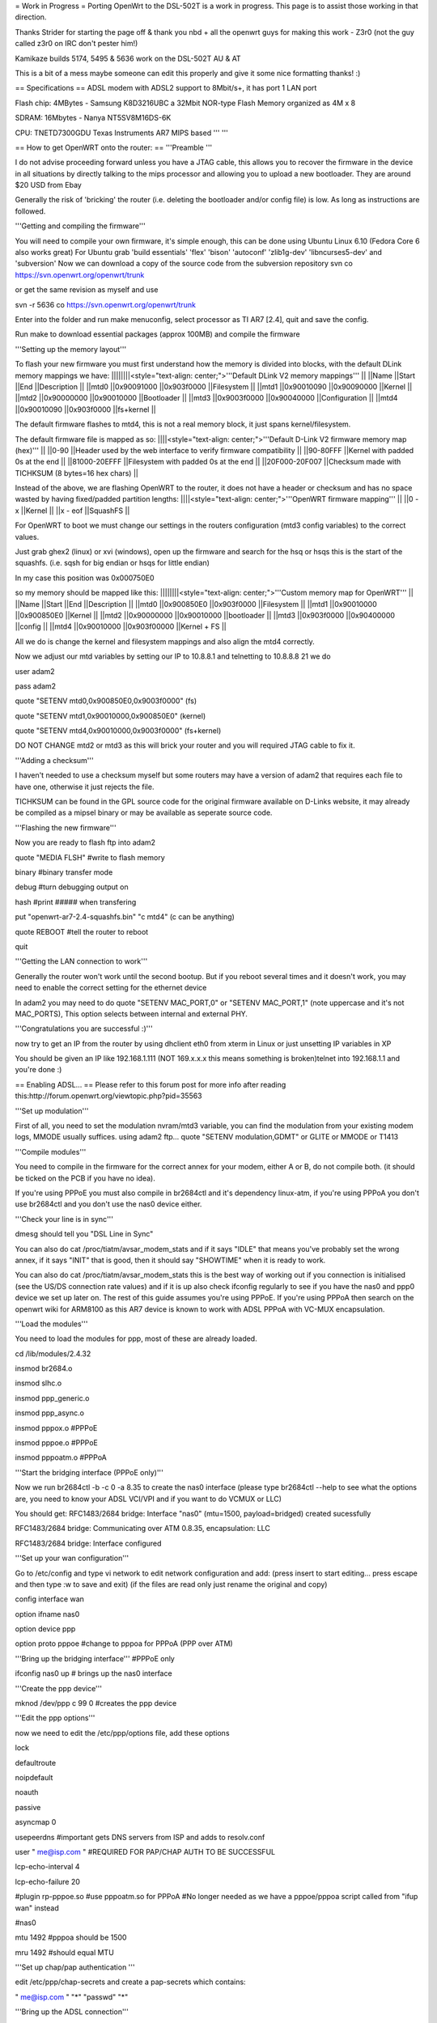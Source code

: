 = Work in Progress =
Porting OpenWrt to the DSL-502T is a work in progress. This page is to assist those working in that direction.

Thanks Strider for starting the page off & thank you nbd + all the openwrt guys for making this work - Z3r0 (not the guy called z3r0 on IRC don't pester him!)

Kamikaze builds 5174, 5495 & 5636 work on the DSL-502T AU & AT

This is a bit of a mess maybe someone can edit this properly and give it some nice formatting thanks! :)

== Specifications ==
ADSL modem with ADSL2 support to 8Mbit/s+, it has port 1 LAN port

Flash chip: 4MBytes - Samsung K8D3216UBC a 32Mbit NOR-type Flash Memory organized as 4M x 8

SDRAM: 16Mbytes - Nanya NT5SV8M16DS-6K

CPU: TNETD7300GDU Texas Instruments AR7 MIPS based ''' '''

== How to get OpenWRT onto the router: ==
'''Preamble '''

I do not advise proceeding forward unless you have a JTAG cable, this allows you to recover the firmware in the device in all situations by directly talking to the mips processor and allowing you to upload a new bootloader. They are around $20 USD from Ebay

Generally the risk of 'bricking' the router (i.e. deleting the bootloader and/or config file) is low. As long as instructions are followed.

'''Getting and compiling the firmware'''

You will need to compile your own firmware, it's simple enough, this can be done using Ubuntu Linux 6.10 (Fedora Core 6 also works great) For Ubuntu grab 'build essentials' 'flex' 'bison' 'autoconf' 'zlib1g-dev' 'libncurses5-dev' and 'subversion' Now we can download a copy of the source code from the subversion repository svn co https://svn.openwrt.org/openwrt/trunk

or get the same revision as myself and use

svn -r 5636 co https://svn.openwrt.org/openwrt/trunk

Enter into the folder and run make menuconfig, select processor as TI AR7 [2.4], quit and save the config.

Run make to download essential packages (approx 100MB) and compile the firmware

'''Setting up the memory layout'''

To flash your new firmware you must first understand how the memory is divided into blocks, with the default DLink memory mappings we have:
||||||||<style="text-align: center;">'''Default DLink V2 memory mappings''' ||
||Name ||Start ||End ||Description ||
||mtd0 ||0x90091000 ||0x903f0000 ||Filesystem ||
||mtd1 ||0x90010090 ||0x90090000 ||Kernel ||
||mtd2 ||0x90000000 ||0x90010000 ||Bootloader ||
||mtd3 ||0x9003f0000 ||0x90040000 ||Configuration ||
||mtd4 ||0x90010090 ||0x903f0000 ||fs+kernel ||


The default firmware flashes to mtd4, this is not a real memory block, it just spans kernel/filesystem.

The default firmware file is mapped as so:
||||<style="text-align: center;">'''Default D-Link V2 firmware memory map (hex)''' ||
||0-90 ||Header used by the web interface to verify firmware compatibility ||
||90-80FFF ||Kernel with padded 0s at the end ||
||81000-20EFFF ||Filesystem with padded 0s at the end ||
||20F000-20F007 ||Checksum made with TICHKSUM (8 bytes=16 hex chars) ||


Instead of the above, we are flashing OpenWRT to the router, it does not have a header or checksum and has no space wasted by having fixed/padded partition lengths:
||||<style="text-align: center;">'''OpenWRT firmware mapping''' ||
||0 - x ||Kernel ||
||x - eof ||SquashFS ||


For OpenWRT to boot we must change our settings in the routers configuration (mtd3 config variables) to the correct values.

Just grab ghex2 (linux) or xvi (windows), open up the firmware and search for the hsq or hsqs this is the start of the squashfs. (i.e. sqsh for big endian or hsqs for little endian)

In my case this position was 0x000750E0

so my memory should be mapped like this:
||||||||<style="text-align: center;">'''Custom memory map for OpenWRT''' ||
||Name ||Start ||End ||Description ||
||mtd0 ||0x900850E0 ||0x903f0000 ||Filesystem ||
||mtd1 ||0x90010000 ||0x900850E0 ||Kernel ||
||mtd2 ||0x90000000 ||0x90010000 ||bootloader ||
||mtd3 ||0x903f0000 ||0x90400000 ||config ||
||mtd4 ||0x90010000 ||0x903f00000 ||Kernel + FS ||


All we do is change the kernel and filesystem mappings and also align the mtd4 correctly.

Now we adjust our mtd variables by setting our IP to 10.8.8.1 and telnetting to 10.8.8.8 21 we do

user adam2

pass adam2

quote "SETENV mtd0,0x900850E0,0x9003f0000" (fs)

quote "SETENV mtd1,0x90010000,0x900850E0" (kernel)

quote "SETENV mtd4,0x90010000,0x9003f0000" (fs+kernel)

DO NOT CHANGE mtd2 or mtd3 as this will brick your router and you will required JTAG cable to fix it.

'''Adding a checksum'''

I haven't needed to use a checksum myself but some routers may have a version of adam2 that requires each file to have one, otherwise it just rejects the file.

TICHKSUM can be found in the GPL source code for the original firmware available on D-Links website, it may already be compiled as a mipsel binary or may be available as seperate source code.

'''Flashing the new firmware'''

Now you are ready to flash ftp into adam2

quote "MEDIA FLSH" #write to flash memory

binary #binary transfer mode

debug #turn debugging output on

hash #print ##### when transfering

put "openwrt-ar7-2.4-squashfs.bin" "c mtd4"  (c can be anything)

quote REBOOT #tell the router to reboot

quit

'''Getting the LAN connection to work'''

Generally the router won't work until the second bootup. But if you reboot several times and it doesn't work, you may need to enable the correct setting for the ethernet device

In adam2 you may need to do quote "SETENV MAC_PORT,0" or "SETENV MAC_PORT,1" (note uppercase and it's not MAC_PORTS), This option selects between internal and external PHY.

'''Congratulations you are successful :)'''

now try to get an IP from the router by using dhclient eth0 from xterm in Linux or just unsetting IP variables in XP

You should be given an IP like 192.168.1.111 (NOT 169.x.x.x this means something is broken)telnet into 192.168.1.1 and you're done :)

== Enabling ADSL... ==
Please refer to this forum post for more info after reading this:http://forum.openwrt.org/viewtopic.php?pid=35563

'''Set up modulation'''

First of all, you need to set the modulation nvram/mtd3 variable, you can find the modulation from your existing modem logs, MMODE usually suffices. using adam2 ftp... quote "SETENV modulation,GDMT" or GLITE or MMODE or T1413

'''Compile modules'''

You need to compile in the firmware for the correct annex for your modem, either A or B, do not compile both. (it should be ticked on the PCB if you have no idea).

If you're using PPPoE you must also compile in br2684ctl and it's dependency linux-atm, if you're using PPPoA you don't use br2684ctl and you don't use the nas0 device either.

'''Check your line is in sync'''

dmesg should tell you "DSL Line in Sync"

You can also do cat /proc/tiatm/avsar_modem_stats and if it says "IDLE" that means you've probably set the wrong annex, if it says "INIT" that is good, then it should say "SHOWTIME" when it is ready to work.

You can also do cat /proc/tiatm/avsar_modem_stats this is the best way of working out if you connection is initialised (see the US/DS connection rate values) and if it is up also check ifconfig regularly to see if you have the nas0 and ppp0 device we set up later on.  The rest of this guide assumes you're using PPPoE.  If you're using PPPoA then search on the openwrt wiki for ARM8100 as this AR7 device is known to work with ADSL PPPoA with VC-MUX encapsulation.

'''Load the modules'''

You need to load the modules for ppp, most of these are already loaded.

cd /lib/modules/2.4.32

insmod br2684.o

insmod slhc.o

insmod ppp_generic.o

insmod ppp_async.o

insmod pppox.o #PPPoE

insmod pppoe.o #PPPoE

insmod pppoatm.o #PPPoA

'''Start the bridging interface (PPPoE only)'''

Now we run br2684ctl -b -c 0 -a 8.35 to create the nas0 interface (please type br2684ctl --help to see what the options are, you need to know your ADSL VCI/VPI and if you want to do VCMUX or LLC)

You should get: RFC1483/2684 bridge: Interface "nas0" (mtu=1500, payload=bridged) created sucessfully

RFC1483/2684 bridge: Communicating over ATM 0.8.35, encapsulation: LLC

RFC1483/2684 bridge: Interface configured

'''Set up your wan configuration'''

Go to /etc/config and type vi network to edit network configuration and add: (press insert to start editing... press escape and then type :w to save and exit) (if the files are read only just rename the original and copy)

config interface wan

option ifname nas0

option device ppp

option proto pppoe #change to pppoa for PPPoA (PPP over ATM)

'''Bring up the bridging interface''' #PPPoE only

ifconfig nas0 up # brings up the nas0 interface

'''Create the ppp device'''

mknod /dev/ppp c 99 0 #creates the ppp device

'''Edit the ppp options'''

now we need to edit the /etc/ppp/options file, add these options

lock

defaultroute

noipdefault

noauth

passive

asyncmap 0

usepeerdns #important gets DNS servers from ISP and adds to resolv.conf

user " me@isp.com " #REQUIRED FOR PAP/CHAP AUTH TO BE SUCCESSFUL

lcp-echo-interval 4

lcp-echo-failure 20

#plugin rp-pppoe.so #use pppoatm.so for PPPoA  #No longer needed as we have a pppoe/pppoa script called from "ifup wan" instead

#nas0

mtu 1492 #pppoa should be 1500

mru 1492 #should equal MTU

'''Set up chap/pap authentication '''

edit /etc/ppp/chap-secrets and create a pap-secrets which contains:

" me@isp.com " "*" "passwd" "*"

'''Bring up the ADSL connection'''

you should first edit /lib/network/pppoe.sh and pppoa.sh with the correct MTU/MRU values.

then just do "ifup wan" and it should come up

You should do ifconfig and get something like this:

ppp0      Link encap:Point-to-Point Protocol inet addr:61.69.250.153  P-t-P:210.8.1.19  Mask:255.255.255.255 UP

POINTOPOINT RUNNING NOARP MULTICAST  MTU:1480  Metric:1

RX packets:3 errors:0 dropped:0 overruns:0 frame:0

TX packets:3 errors:0 dropped:0 overruns:0 carrier:0 collisions:0 txqueuelen:3 RX bytes:114 (114.0 B-)  TX bytes:54 (54.0 B-)

if it doesn't come up do ps -ax and if you see loads of pppd then just use kill 512 etc to kill them all... also kill the br2684ctl and start again...

you should now be able to ping your ISPs gateway IP from telnet.

'''Set up DNS lookup'''

normally with the usepeerdns command the DNS is set correctly, but you may need to edit /etc/resolv.conf and add the lines: search wan and you may want to add a nameserver (DNS server) before you bring the interface up

'''Set up forwarding'''

if your PC is directly connected via ethernet to the modem you may find that you can't browse any sites yet or ping them you need to enable IPv4 forwarding and NAT in your firewall (i.e. ip masquerading in iptables): taken from here:http://www.yolinux.com/TUTORIALS/LinuxTutorialIptablesNetworkGateway.html

As a quick test you can try this:

iptables -P INPUT ACCEPT

iptables -P OUTPUT ACCEPT

iptables -P FORWARD ACCEPT

iptables --flush                           - Flush all the rules in filter and nat tables

iptables --table nat --flush

iptables --delete-chain                    - Delete all chains that are not in default filter and nat table

iptables --table nat --delete-chain # Set up IP FORWARDing and Masquerading

iptables --table nat --append POSTROUTING --out-interface ppp0 -j MASQUERADE

iptables --append FORWARD --in-interface eth0 -j ACCEPT         - Assuming one NIC to local LAN

echo 1 > /proc/sys/net/ipv4/ip_forward     - Enables packet forwarding by kernel

please note that this may not be complete and you may require additional rules to protect your router on the wan interface - Note: don't connect to irc.freenode.net from an unfirewalled box on your lan as you might get banned for open proxies.

Actually the best thing to do is to use OpenWRTs existing firewall rules and add the masquerading commands to the end of /etc/firewall.user

iptables -t nat -A postrouting_rule -o ppp0 -j MASQUERADE

iptables -A forwarding_rule -i eth0 -j ACCEPT

This means they will execute at bootup

If you get any errors you may need to compile in additional NAT kernel modules.

See www.netfilter.org for full iptables documentation, it should be noted that in recent builds of openwrt do all the setting up and enabling nat/masquerading for you if you use the "ifup wan" command with a correctly configured /etc/config/network file

'''Script to bring the ADSL interface up on bootup and also check the interface is up '''

Please see http://forum.openwrt.org/viewtopic.php?id=8342 for more info

make a file called /etc/crontab/root and put */1 * * * * sh /etc/adsl

this calls a file called /etc/adsl every minute for infinity

now make a file called /etc/adsl and put

#!/bin/sh

MODEMSTATUS=$(cat /proc/tiatm/avsar_modem_training &> /dev/null)

ADSLSTATUS=$(ps | grep pppd)

ADSLSTATUSLEN={{{expr "$ADSLSTATUS" : '.*'}}}

if [ "$MODEMSTATUS" = "SHOWTIME" ]; then

if [[ "$ADSLSTATUSLEN" -lt "48" ]]; then #integer comparison specified

ifup wan

fi

fi

== How to Debrick and further information: ==
See the forum for how to debrick the DSL-502T[http://forum.openwrt.org/viewtopic.php?id=7742[[BR http://forum.openwrt.org/viewtopic.php?id=7742]

See the forum for instructions on getting the ADSL interface to work: http://forum.openwrt.org/viewtopic.php?pid=35563

You can generally use the methods on DLinks site or just change ur mtd0/1/4 variables back to defaults and upload the dlink firmware.

But if you've accidentally destroyed your mtd2 adam2 bootloader or mtd3 config file you will need a JTAG cable.

'''Instructions for debricking with a JTAG'''

'''How to get hold of a JTAG or make one '''

I grabbed one from ebay but you can make your own with 4/5 resistors, pin schematics are here:

http://wiki.openwrt.org/AR7Port http://wiki.openwrt.org/OpenWrtDocs/Customizing/Hardware/JTAG_Cable

The cable I purchased from Ebay was for the WRT54G, it had a 12 pin header, whereas my router had an already soldered 14 pin header, the WRT54G uses EJTAG 2.0 and the AR7 uses EJTAG 2.6, to make the JTAG cable work I simple connected pin 1 TRST with pin 8 VCC/VIO/VRED via a 100 ohm resistor (I didn't  bother soldering it on) and then placed the 12 pin JTAG on top squashing it into place, bending back the extra 2 pins.

My pins are numbered as so:

1 (TRST) - 14

2 - 13

3 - 12

4 - 11

5 - 10

6 - 9

7 - 8 (VIO/VCCC/VREF)

'''Bios settings'''

My BIOS settings for my printer port were: ECP+EPP, 0x378.

'''Using the Debrick utility to restore the bootloader and config'''

Once you do this you can use HairyDairyMaids debrick utility 4.8 Get it here:http://downloads.openwrt.org/utils/

Under Windows: load giveio.sys by running loaddrv.exe and adding 'giveio.sys' to the end of the line and clicking install+start.

Under Linux (Ubuntu): Get the build essentials package, compile the binary using 'make' from the folder you extracted the files to, then you need to do this to read the parallel port: rmmod lp, modprobe parport, mknod /dev/parport0 c 99 0

You can now do ./wrt54g -probeonly to test if the unit can be detected

Grab Olegs Adam2 bootloader: http://star.oai.pp.ru/jtag/adam2-oleg.zip

rename the adam2 file to CUSTOM.BIN then do:

./wrt54g -flash:custom  /noerase /nobreak /nodma /window:0x90000000 /start:0x90000000 /length:0x10000  /nocwd

Grab mtd3 config http://mcmcc.bat.ru/dlinkt/restore_mtd3_50xT.rar

rename this to CUSTOM.BIN then do:

./wrt54g -flash:custom  /noerase /nobreak /nodma /window:0x903f0000 /start:0x903f0000 /length:0x10000  /nocwd

You may not have to do /noerase /nobreak or /nocwd but /nodma is required

Once this is done, set you lan IP as 10.8.8.1 subnet 255.0.0.0 (on Linux u need to do ifconfig eth0 10.8.8.1 to set your IP) and then reboot the router, ftp into 10.8.8.8 21 using the command prompt FTP (not anything else) and you will see an adam2 prompt (gratz!).

ping 10.8.8.8 to see if adam2 is working

'''Uploading the original firmware'''

To get back to dlinks default firmware grab the singleimage.bin from them, if you want to flash OpenWRT see above!

root@ZPC:~# ftp 10.8.8.8 21

ftp: connect: No route to host

ftp> o

(to) 10.8.8.8 21

Connected to 10.8.8.8.

220 ADAM2 FTP Server ready.

Name (10.8.8.8:z): adam2

331 Password required for adam2.

Password: 230 adam2

logged in.

ftp> quote MEDIA FLSH 200 media set to FLASH

ftp> binary 200 Type set to I.

ftp> hash Hash mark printing on (1024 bytes/hash mark).

ftp> debug Debugging on (debug=1).

ftp> put "fw" "fs mtd4"

local: fw remote: fs mtd4

---> PORT 10,8,8,7,170,251 200 Port command successful.

---> STOR fs mtd4 150 Opening BINARY mode

226 Transfer complete. 1996699 bytes sent in 27.36 secs (71.3 kB/s)

ftp> quote REBOOT

---> REBOOT 221 Goodbye.

But let me guess... you didn't get the firmware to upload? Did you get 550 can not erase or 550 flash erase failed I think I know why!! This is because the configuration file we just uploaded had the old firmware version 1 memory map (or you used a different map for OpenWRT) and we are trying to upload a firmware version 2 which has a different memory mapping. You can solve this by issuing SETENV commands with the correct memory mappings before uploading the firmware

quote "SETENV mtd0,0x90091000,0x903f0000" - filesystem

quote "SETENV mtd1,0x90010090,0x90090000" - kernel

quote "SETENV mtd2,0x90000000,0x90010000" - bootloader (adam2 mostly)

quote "SETENV mtd3,0x903f0000,0x90400000" - configuration

quote "SETENV mtd4,0x90010090,0x903f0000" - this just covers filesystem/kernel

(p.s. the extra , is no mistake, I think it's needed)

'''Congratulations your router is alive:)'''

Ok so, power cycle the router and it should now work... lights should come on after 30 secs or so.
